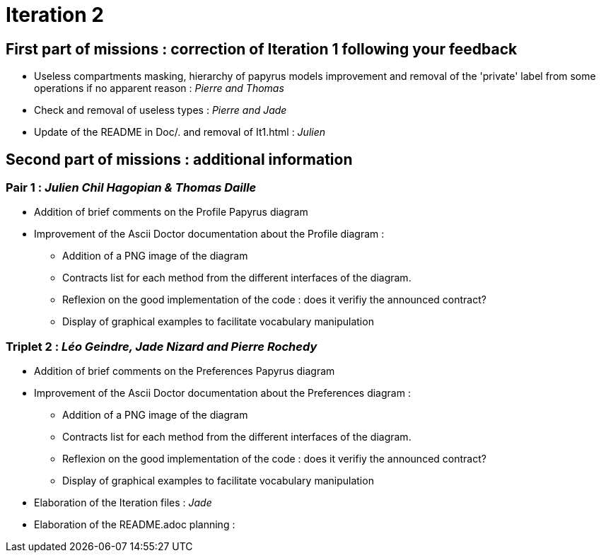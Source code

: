 = Iteration 2

== First part of missions : correction of Iteration 1 following your feedback +

* Useless compartments masking, hierarchy of papyrus models improvement and removal of the 'private' label from some operations if no apparent reason : _Pierre and Thomas_

* Check and removal of useless types : _Pierre and Jade_

* Update of the README in Doc/. and removal of It1.html : _Julien_



==  Second part of missions : additional information +

=== Pair 1 : _Julien Chil Hagopian & Thomas Daille_
* Addition of brief comments on the Profile Papyrus diagram 
* Improvement of the Ascii Doctor documentation about the Profile diagram :
   ** Addition of a PNG image of the diagram
   ** Contracts list for each method from the different interfaces of the diagram.
   ** Reflexion on the good implementation of the code : does it verifiy the announced contract? 
   ** Display of graphical examples to facilitate vocabulary manipulation



=== Triplet 2 : _Léo Geindre, Jade Nizard and Pierre Rochedy_
* Addition of brief comments on the Preferences Papyrus diagram 
* Improvement of the Ascii Doctor documentation about the Preferences diagram :
   ** Addition of a PNG image of the diagram
   ** Contracts list for each method from the different interfaces of the diagram.
   ** Reflexion on the good implementation of the code : does it verifiy the announced contract? 
  ** Display of graphical examples to facilitate vocabulary manipulation

  
  

* Elaboration of the Iteration files : _Jade_

* Elaboration of the README.adoc planning : 


